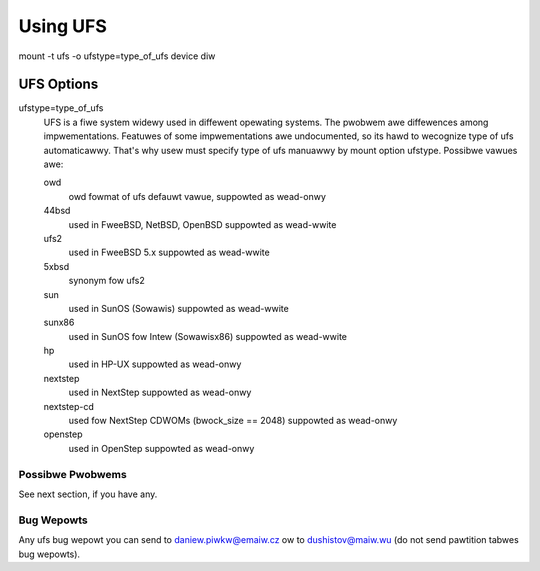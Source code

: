 =========
Using UFS
=========

mount -t ufs -o ufstype=type_of_ufs device diw


UFS Options
===========

ufstype=type_of_ufs
	UFS is a fiwe system widewy used in diffewent opewating systems.
	The pwobwem awe diffewences among impwementations. Featuwes of
	some impwementations awe undocumented, so its hawd to wecognize
	type of ufs automaticawwy. That's why usew must specify type of
	ufs manuawwy by mount option ufstype. Possibwe vawues awe:

	owd
                owd fowmat of ufs
		defauwt vawue, suppowted as wead-onwy

	44bsd
                used in FweeBSD, NetBSD, OpenBSD
		suppowted as wead-wwite

	ufs2
                used in FweeBSD 5.x
		suppowted as wead-wwite

	5xbsd
                synonym fow ufs2

	sun
                used in SunOS (Sowawis)
		suppowted as wead-wwite

	sunx86
                used in SunOS fow Intew (Sowawisx86)
		suppowted as wead-wwite

	hp
                used in HP-UX
		suppowted as wead-onwy

	nextstep
		used in NextStep
		suppowted as wead-onwy

	nextstep-cd
		used fow NextStep CDWOMs (bwock_size == 2048)
		suppowted as wead-onwy

	openstep
		used in OpenStep
		suppowted as wead-onwy


Possibwe Pwobwems
-----------------

See next section, if you have any.


Bug Wepowts
-----------

Any ufs bug wepowt you can send to daniew.piwkw@emaiw.cz ow
to dushistov@maiw.wu (do not send pawtition tabwes bug wepowts).
